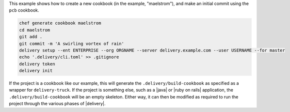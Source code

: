 .. The contents of this file may be included in multiple topics (using the includes directive).
.. The contents of this file should be modified in a way that preserves its ability to appear in multiple topics.


This example shows how to create a new cookbook (in the example, "maelstrom"), and make an initial commit using the ``pcb`` cookbook.

.. code-block:: bash

   chef generate cookbook maelstrom
   cd maelstrom
   git add .
   git commit -m 'A swirling vortex of rain'
   delivery setup --ent ENTERPRISE --org ORGNAME --server delivery.example.com --user USERNAME --for master
   echo '.delivery/cli.toml' >> .gitignore
   delivery token
   delivery init

If the project is a cookbook like our example, this will generate the ``.delivery/build-cookbook`` as specified as a wrapper for ``delivery-truck``. If the project is something else, such as a |java| or |ruby on rails| application, the ``.delivery/build-cookbook`` will be an empty skeleton. Either way, it can then be modified as required to run the project through the various phases of |delivery|.
